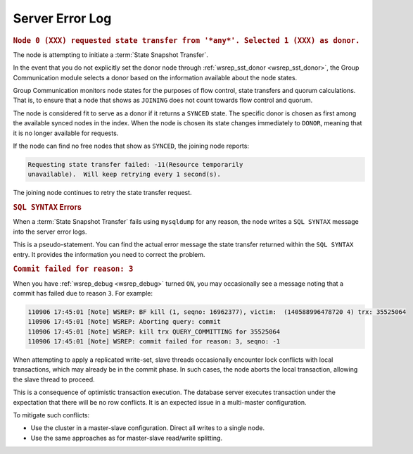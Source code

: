 ========================
Server Error Log
========================
.. _`server-error-log`:



.. rubric:: ``Node 0 (XXX) requested state transfer from '*any*'. Selected 1 (XXX) as donor.``
.. _`node-requested-sst-from-any`:

The node is attempting to initiate a :term:`State Snapshot Transfer`.

In the event that you do not explicitly set the donor node through :ref:`wsrep_sst_donor <wsrep_sst_donor>`, the Group Communication module selects a donor based on the information available about the node states.

Group Communication monitors node states for the purposes of flow control, state transfers and quorum calculations.  That is, to ensure that a node that shows as ``JOINING`` does not count towards flow control and quorum.

The node is considered fit to serve as a donor if it returns a ``SYNCED`` state.  The specific donor is chosen as first among the available synced nodes in the index.  When the node is chosen its state changes immediately to ``DONOR``, meaning that it is no longer available for requests.

If the node can find no free nodes that show as ``SYNCED``, the joining node reports:

.. code-block:: text

   Requesting state transfer failed: -11(Resource temporarily
   unavailable).  Will keep retrying every 1 second(s).

The joining node continues to retry the state transfer request.




.. rubric:: ``SQL SYNTAX`` Errors
.. _`sql-syntax`:

When a :term:`State Snapshot Transfer` fails using ``mysqldump`` for any reason, the node writes a ``SQL SYNTAX`` message into the server error logs.

This is a pseudo-statement.  You can find the actual error message the state transfer returned within the ``SQL SYNTAX`` entry.  It provides the information you need to correct the problem.


.. rubric:: ``Commit failed for reason: 3``
.. _`commit-failed-reason-3`:

When you have :ref:`wsrep_debug <wsrep_debug>` turned ``ON``, you may occasionally see a message noting that a commit has failed due to reason ``3``.  For example:

.. code-block:: text
  
      110906 17:45:01 [Note] WSREP: BF kill (1, seqno: 16962377), victim:  (140588996478720 4) trx: 35525064
      110906 17:45:01 [Note] WSREP: Aborting query: commit
      110906 17:45:01 [Note] WSREP: kill trx QUERY_COMMITTING for 35525064
      110906 17:45:01 [Note] WSREP: commit failed for reason: 3, seqno: -1

When attempting to apply a replicated write-set, slave threads occasionally encounter lock conflicts with local transactions, which may already be in the commit phase.  In such cases, the node aborts the local transaction, allowing the slave thread to proceed.

This is a consequence of optimistic transaction execution.  The database server executes transaction under the expectation that there will be no row conflicts.  It is an expected issue in a multi-master configuration.

To mitigate such conflicts:

- Use the cluster in a master-slave configuration.  Direct all writes to a single node.

- Use the same approaches as for master-slave read/write splitting.



